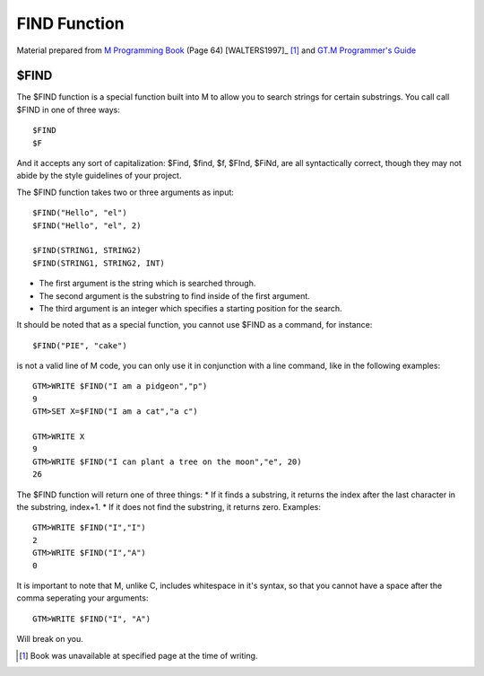 =================
FIND Function
=================

Material prepared from `M Programming Book`_ (Page 64) [WALTERS1997]_ [#f1]_ and `GT.M Programmer's Guide`_

$FIND
#####

The $FIND function is a special function built into M to allow you to search strings for certain substrings. You call call $FIND in one of three ways::

	$FIND
	$F

And it accepts any sort of capitalization: $Find, $find, $f, $FInd, $FiNd, are all syntactically correct, though they may not abide by the style guidelines of your project. 

The $FIND function takes two or three arguments as input::

	$FIND("Hello", "el")
	$FIND("Hello", "el", 2)
	
	$FIND(STRING1, STRING2)
	$FIND(STRING1, STRING2, INT)

* The first argument is the string which is searched through.
* The second argument is the substring to find inside of the first argument.
* The third argument is an integer which specifies a starting position for the search.

It should be noted that as a special function, you cannot use $FIND as a command, for instance::

	$FIND("PIE", "cake")

is not a valid line of M code, you can only use it in conjunction with a line command, like in the following examples::
	
	GTM>WRITE $FIND("I am a pidgeon","p")
	9
	GTM>SET X=$FIND("I am a cat","a c")

	GTM>WRITE X
	9
	GTM>WRITE $FIND("I can plant a tree on the moon","e", 20)
	26

The $FIND function will return one of three things:
* If it finds a substring, it returns the index after the last character in the substring, index+1.
* If it does not find the substring, it returns zero.
Examples::
	
	GTM>WRITE $FIND("I","I")
    	2
	GTM>WRITE $FIND("I","A")
	0

It is important to note that M, unlike C, includes whitespace in it's syntax, so that you cannot have a space after the comma seperating your arguments::

	GTM>WRITE $FIND("I", "A")

Will break on you.

.. [#f1] Book was unavailable at specified page at the time of writing.
.. _M Programming book: http://books.google.com/books?id=jo8_Mtmp30kC&printsec=frontcover&dq=M+Programming&hl=en&sa=X&ei=2mktT--GHajw0gHnkKWUCw&ved=0CDIQ6AEwAA#v=onepage&q=M%20Programming&f=false
.. _GT.M Programmer's Guide: http://tinco.pair.com/bhaskar/gtm/dock/books/pg/UNIX_manual/index.html

